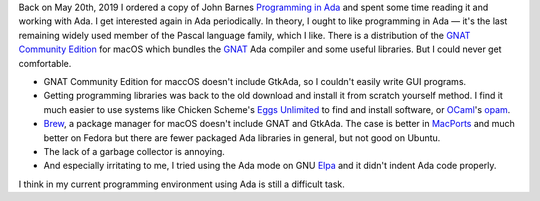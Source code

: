 .. title: Failing at Ada Again
.. slug: failing-at-ada-again
.. date: 2019-11-10 16:24:35 UTC-05:00
.. tags: ada
.. category: computing
.. link: 
.. description: 
.. type: text

Back on May 20th, 2019 I ordered a copy of John Barnes `Programming in
Ada`_ and spent some time reading it and working with Ada.  I get
interested again in Ada periodically.  In theory, I ought to like
programming in Ada — it's the last remaining widely used member of the
Pascal language family, which I like.  There is a distribution of the
`GNAT Community Edition`_ for macOS which bundles the GNAT_ Ada
compiler and some useful libraries.  But I could never get
comfortable.

+ GNAT Community Edition for maccOS doesn't include GtkAda, so I
  couldn't easily write GUI programs.

+ Getting programming libraries was back to the old download and
  install it from scratch yourself method.  I find it much easier to
  use systems like Chicken Scheme's `Eggs Unlimited`_ to find and
  install software, or OCaml_'s opam_.

+ Brew_, a package manager for macOS doesn't include GNAT and
  GtkAda. The case is better in MacPorts_ and much better on Fedora
  but there are fewer packaged Ada libraries in general, but not good
  on Ubuntu.

+ The lack of a garbage collector is annoying.

+ And especially irritating to me, I tried using  the Ada mode on GNU Elpa_ 
  and it didn't indent Ada code properly.

I think in my current programming environment using Ada is still a
difficult task.

.. _`Programming in Ada`: https://www.amazon.com/gp/product/110742481X/
.. _`GNAT Community Edition`: https://www.adacore.com/download
.. _GNAT: https://en.wikipedia.org/wiki/GNAT
.. _`Eggs Unlimited`: http://wiki.call-cc.org/chicken-projects/egg-index-5.html
.. _OCaml: https://ocaml.org/
.. _opam: https://opam.ocaml.org/
.. _brew: https://brew.sh
.. _MacPorts: https://www.macports.org/
.. _Elpa: https://elpa.gnu.org/
